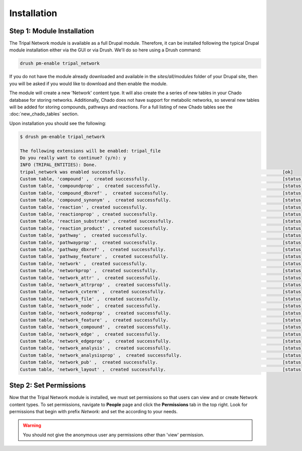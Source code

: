Installation
============

Step 1: Module Installation
---------------------------

The Tripal Network module is available as a full Drupal module.  Therefore, it can be installed following the typical Drupal module installation either via the GUI or via Drush.  We'll do so here using a Drush command:

.. code-block:: bash

  drush pm-enable tripal_network

If you do not have the module already downloaded and available in the `sites/all/modules` folder of your Drupal site, then you will be asked if you would like to download and then enable the module.

The module will create a new 'Network' content type. It will also create the a series of new tables in your Chado database for storing networks.  Additionally, Chado does not have support for metabolic networks, so several new tables will be added for storing compounds, pathways and reactions.  For a full listing of new Chado tables see the :doc:`new_chado_tables` section.

Upon installation you should see the following:

.. code-block:: bash

    $ drush pm-enable tripal_network

    The following extensions will be enabled: tripal_file
    Do you really want to continue? (y/n): y
    INFO (TRIPAL_ENTITIES): Done.
    tripal_network was enabled successfully.                                                           [ok]
    Custom table, 'compound' ,  created successfully.                                                  [status]
    Custom table, 'compoundprop' ,  created successfully.                                              [status]
    Custom table, 'compound_dbxref' ,  created successfully.                                           [status]
    Custom table, 'compound_synonym' ,  created successfully.                                          [status]
    Custom table, 'reaction' , created successfully.                                                   [status]
    Custom table, 'reactionprop' , created successfully.                                               [status]
    Custom table, 'reaction_substrate' , created successfully.                                         [status]
    Custom table, 'reaction_product' , created successfully.                                           [status]
    Custom table, 'pathway' ,  created successfully.                                                   [status]
    Custom table, 'pathwayprop' ,  created successfully.                                               [status]
    Custom table, 'pathway_dbxref' ,  created successfully.                                            [status]
    Custom table, 'pathway_feature' ,  created successfully.                                           [status]
    Custom table, 'network' ,  created successfully.                                                   [status]
    Custom table, 'networkprop' ,  created successfully.                                               [status]
    Custom table, 'network_attr' ,  created successfully.                                              [status]
    Custom table, 'network_attrprop' ,  created successfully.                                          [status]
    Custom table, 'network_cvterm' ,  created successfully.                                            [status]
    Custom table, 'network_file' ,  created successfully.                                              [status]
    Custom table, 'network_node' ,  created successfully.                                              [status]
    Custom table, 'network_nodeprop' ,  created successfully.                                          [status]
    Custom table, 'network_feature' ,  created successfully.                                           [status]
    Custom table, 'network_compound' ,  created successfully.                                          [status]
    Custom table, 'network_edge' ,  created successfully.                                              [status]
    Custom table, 'network_edgeprop' ,  created successfully.                                          [status]
    Custom table, 'network_analysis' ,  created successfully.                                          [status]
    Custom table, 'network_analysisprop' ,  created successfully.                                      [status]
    Custom table, 'network_pub' ,  created successfully.                                               [status]
    Custom table, 'network_layout' ,  created successfully.                                            [status]


Step 2: Set Permissions
-----------------------
Now that the Tripal Network module is installed, we must set permissions so that users can view and or create Network content types.  To set permissions, navigate to **People** page and click the **Permissions** tab in the top right. Look for permissions that begin with prefix `Network:` and set the according to your needs.

.. image:: ./install_permissions.png

.. warning::

  You should not give the anonymous user any permissions other than 'view' permission.
